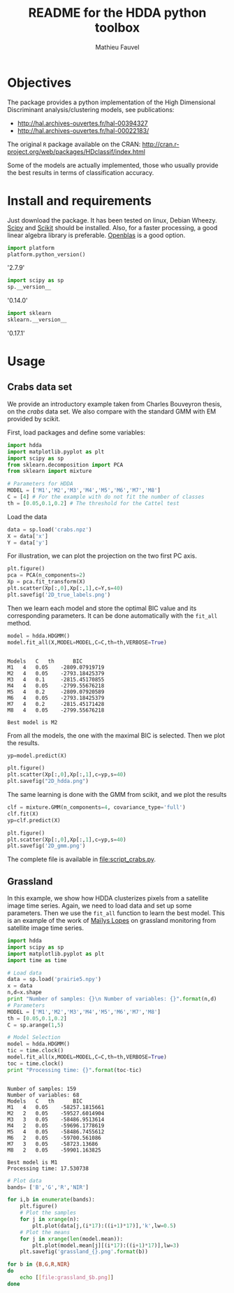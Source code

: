 #+TITLE: README for the HDDA python toolbox
#+AUTHOR: Mathieu Fauvel
#+EMAIL: mathieu.fauvel@ensat.fr
#+EXCLUDE_TAGS: noexport
#+OPTIONS: toc:nil

* Objectives
The package provides a python implementation of the High Dimensional
Discriminant analysis/clustering models, see publications:
- [[http://hal.archives-ouvertes.fr/hal-00394327]]
- [[http://hal.archives-ouvertes.fr/hal-00022183/]]

  
The original =R= package available on the CRAN:
[[http://cran.r-project.org/web/packages/HDclassif/index.html]]

Some of the models are actually implemented, those who usually provide
the best results in terms of classification accuracy.

* Install and requirements
:PROPERTIES:
:session:  softwares
:exports:  both
:results: output raw
:END:
Just  download  the package.  It  has  been  tested on  linux,  Debian
Wheezy.  [[http://www.scipy.org/][Scipy]] and  [[http://scikit-learn.org/stable/][Scikit]] should  be  installed. Also,  for a  faster
processing, a good linear algebra library is preferable. [[http://openblas.net/][Openblas]] is a
good option.

#+BEGIN_SRC python
import platform
platform.python_version()
#+END_SRC

#+RESULTS:

'2.7.9'

#+BEGIN_SRC python
import scipy as sp
sp.__version__
#+END_SRC

#+RESULTS:

'0.14.0'

#+BEGIN_SRC python 
import sklearn
sklearn.__version__
#+END_SRC

#+RESULTS:

'0.17.1'

* Usage
** Crabs data set
:PROPERTIES:
:tangle:   script_crabs.py
:noweb:    yes
:exports:  both
:session:  hdda
:results:  output
:END:

We provide an introductory example taken from Charles Bouveyron
thesis, on the /crabs/ data set. We also compare with the standard GMM
with EM provided by scikit.

First, load packages and define some variables:
#+BEGIN_SRC python 
import hdda
import matplotlib.pyplot as plt
import scipy as sp
from sklearn.decomposition import PCA
from sklearn import mixture

# Parameters for HDDA
MODEL = ['M1','M2','M3','M4','M5','M6','M7','M8']
C = [4] # For the example with do not fit the number of classes
th = [0.05,0.1,0.2] # The threshold for the Cattel test
#+END_SRC

#+RESULTS:

Load the data

#+BEGIN_SRC python 
data = sp.load('crabs.npz')
X = data['x']
Y = data['y']
#+END_SRC

#+RESULTS:

For illustration, we can plot the projection on the two first PC axis.

#+BEGIN_SRC python 
plt.figure()
pca = PCA(n_components=2)
Xp = pca.fit_transform(X)
plt.scatter(Xp[:,0],Xp[:,1],c=Y,s=40)
plt.savefig('2D_true_labels.png')
#+END_SRC

#+RESULTS:

[[file:2D_true_labels.png]]

Then  we learn  each model  and store  the optimal  BIC value  and its
corresponding  parameters.  It  can  be done  automatically  with  the
=fit_all= method.

#+BEGIN_SRC python
model = hdda.HDGMM()
model.fit_all(X,MODEL=MODEL,C=C,th=th,VERBOSE=True)
#+END_SRC

#+RESULTS:

#+begin_example

Models 	 C 	 th 	 BIC
M1 	 4 	 0.05 	 -2809.07919719
M2 	 4 	 0.05 	 -2793.18425379
M3 	 4 	 0.1 	 -2815.45170855
M4 	 4 	 0.05 	 -2799.55676218
M5 	 4 	 0.2 	 -2809.07920589
M6 	 4 	 0.05 	 -2793.18425379
M7 	 4 	 0.2 	 -2815.45171428
M8 	 4 	 0.05 	 -2799.55676218

Best model is M2
#+end_example

From all the models, the one with the maximal BIC is selected. Then we
plot the results.

#+BEGIN_SRC python 
yp=model.predict(X)

plt.figure()
plt.scatter(Xp[:,0],Xp[:,1],c=yp,s=40)
plt.savefig("2D_hdda.png")
#+END_SRC

#+RESULTS:

[[file:2D_hdda.png]]

The same learning is done with the GMM from scikit, and we plot the results

#+BEGIN_SRC python 
clf = mixture.GMM(n_components=4, covariance_type='full')
clf.fit(X)
yp=clf.predict(X)

plt.figure()
plt.scatter(Xp[:,0],Xp[:,1],c=yp,s=40)
plt.savefig('2D_gmm.png')
#+END_SRC

[[file:2D_gmm.png]]

The complete file is available in [[file:script_crabs.py]].
** Grassland
:PROPERTIES:
:tangle:   script_grasslands.py
:noweb:    yes
:exports:  both
:session:  grassland
:results:  output
:END:
In this example, we show how  HDDA clusterizes pixels from a satellite
image  time series.   Again, we  need  to load  data and  set up  some
parameters.  Then  we use  the  =fit_all=  function  to learn  the  best
model. This  is an example  of the work  of [[mailto:mailys.lopes@toulouse.inra.fr][Maïlys Lopes]]  on grassland
monitoring from satellite image time series.

#+BEGIN_SRC python
import hdda
import scipy as sp
import matplotlib.pyplot as plt
import time as time

# Load data
data = sp.load('prairie5.npy')
x = data
n,d=x.shape
print "Number of samples: {}\n Number of variables: {}".format(n,d)
# Parameters
MODEL = ['M1','M2','M3','M4','M5','M6','M7','M8']
th = [0.05,0.1,0.2]
C = sp.arange(1,5)

# Model Selection
model = hdda.HDGMM()
tic = time.clock()
model.fit_all(x,MODEL=MODEL,C=C,th=th,VERBOSE=True)
toc = time.clock()
print "Processing time: {}".format(toc-tic)
#+END_SRC

#+RESULTS:

#+begin_example

Number of samples: 159
Number of variables: 68
Models 	 C 	 th 	 BIC
M1 	 4 	 0.05 	 -58257.1815661
M2 	 2 	 0.05 	 -59527.6014904
M3 	 3 	 0.05 	 -58486.9513614
M4 	 2 	 0.05 	 -59696.1778619
M5 	 4 	 0.05 	 -58486.7455612
M6 	 2 	 0.05 	 -59700.561086
M7 	 3 	 0.05 	 -58723.13686
M8 	 2 	 0.05 	 -59901.163825

Best model is M1
Processing time: 17.530738
#+end_example

#+BEGIN_SRC python :exports code
# Plot data
bands= ['B','G','R','NIR']

for i,b in enumerate(bands):
    plt.figure()
    # Plot the samples
    for j in xrange(n):
        plt.plot(data[j,(i*17):((i+1)*17)],'k',lw=0.5)
    # Plot the means
    for j in xrange(len(model.mean)):
        plt.plot(model.mean[j][(i*17):((i+1)*17)],lw=3)
    plt.savefig('grassland_{}.png'.format(b))
#+END_SRC

#+RESULTS:

#+BEGIN_SRC sh :noweb yes :exports code :tangle no
for b in {B,G,R,NIR}
do
    echo [[file:grassland_$b.png]]
done
#+END_SRC


[[file:grassland_B.png]]
[[file:grassland_G.png]]
[[file:grassland_R.png]]
[[file:grassland_NIR.png]]



